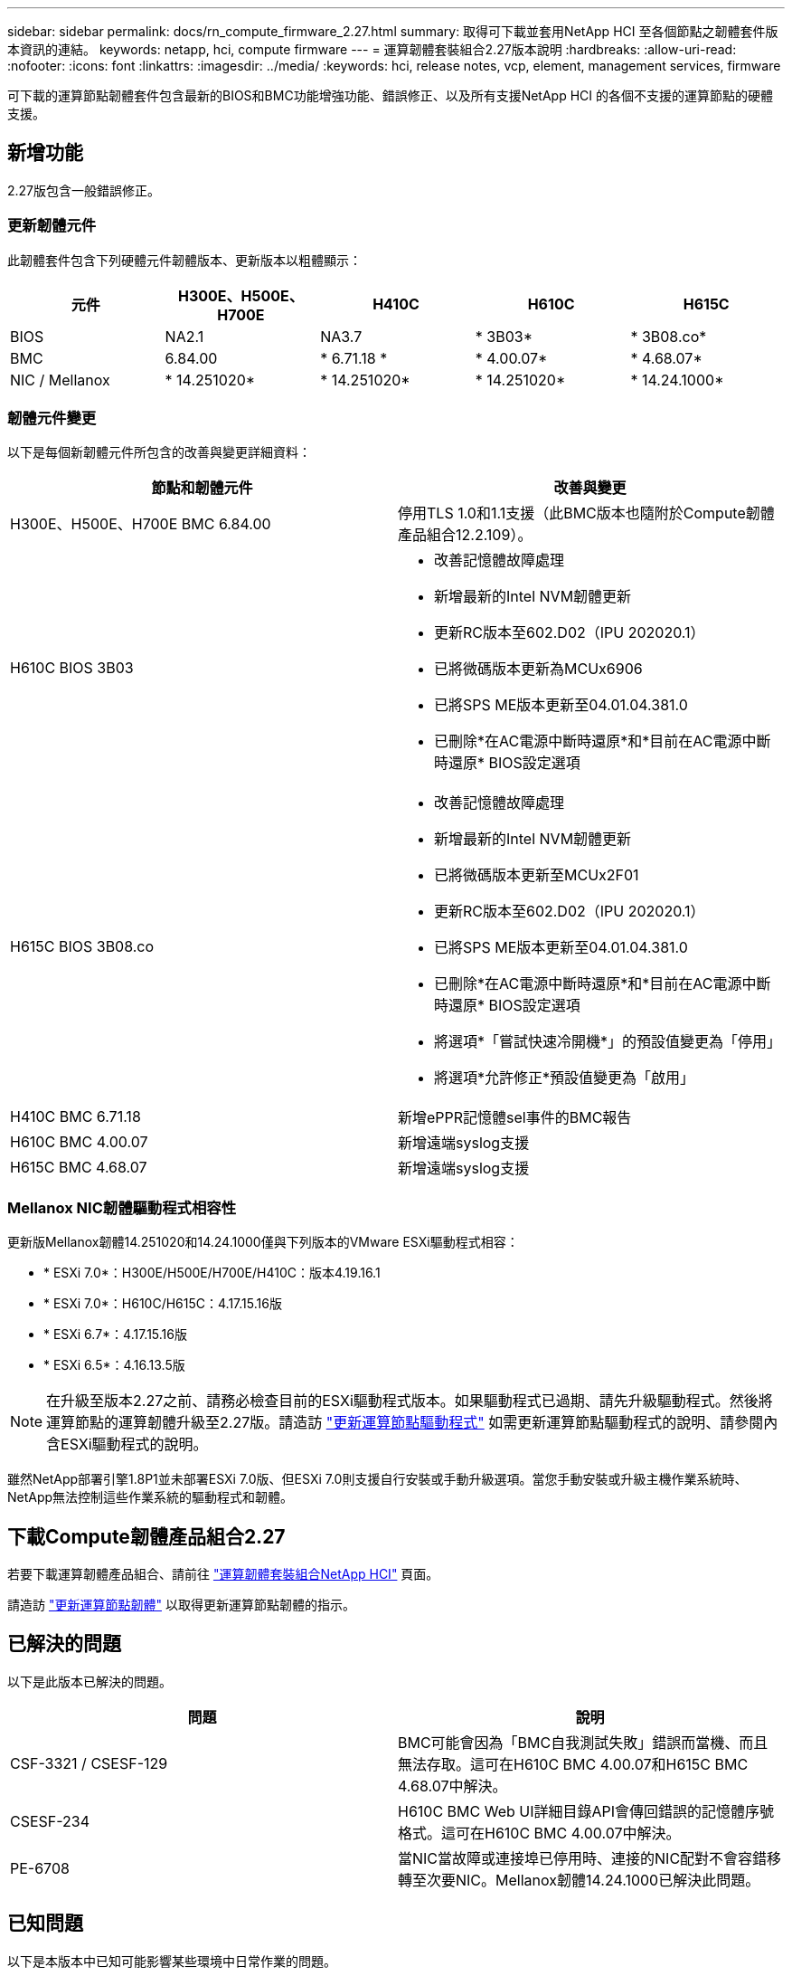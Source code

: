 ---
sidebar: sidebar 
permalink: docs/rn_compute_firmware_2.27.html 
summary: 取得可下載並套用NetApp HCI 至各個節點之韌體套件版本資訊的連結。 
keywords: netapp, hci, compute firmware 
---
= 運算韌體套裝組合2.27版本說明
:hardbreaks:
:allow-uri-read: 
:nofooter: 
:icons: font
:linkattrs: 
:imagesdir: ../media/
:keywords: hci, release notes, vcp, element, management services, firmware


[role="lead"]
可下載的運算節點韌體套件包含最新的BIOS和BMC功能增強功能、錯誤修正、以及所有支援NetApp HCI 的各個不支援的運算節點的硬體支援。



== 新增功能

2.27版包含一般錯誤修正。



=== 更新韌體元件

此韌體套件包含下列硬體元件韌體版本、更新版本以粗體顯示：

|===
| 元件 | H300E、H500E、H700E | H410C | H610C | H615C 


| BIOS | NA2.1 | NA3.7 | * 3B03* | * 3B08.co* 


| BMC | 6.84.00 | * 6.71.18 * | * 4.00.07* | * 4.68.07* 


| NIC / Mellanox | * 14.251020* | * 14.251020* | * 14.251020* | * 14.24.1000* 
|===


=== 韌體元件變更

以下是每個新韌體元件所包含的改善與變更詳細資料：

|===
| 節點和韌體元件 | 改善與變更 


| H300E、H500E、H700E BMC 6.84.00 | 停用TLS 1.0和1.1支援（此BMC版本也隨附於Compute韌體產品組合12.2.109）。 


| H610C BIOS 3B03  a| 
* 改善記憶體故障處理
* 新增最新的Intel NVM韌體更新
* 更新RC版本至602.D02（IPU 202020.1）
* 已將微碼版本更新為MCUx6906
* 已將SPS ME版本更新至04.01.04.381.0
* 已刪除*在AC電源中斷時還原*和*目前在AC電源中斷時還原* BIOS設定選項




| H615C BIOS 3B08.co  a| 
* 改善記憶體故障處理
* 新增最新的Intel NVM韌體更新
* 已將微碼版本更新至MCUx2F01
* 更新RC版本至602.D02（IPU 202020.1）
* 已將SPS ME版本更新至04.01.04.381.0
* 已刪除*在AC電源中斷時還原*和*目前在AC電源中斷時還原* BIOS設定選項
* 將選項*「嘗試快速冷開機*」的預設值變更為「停用」
* 將選項*允許修正*預設值變更為「啟用」




| H410C BMC 6.71.18 | 新增ePPR記憶體sel事件的BMC報告 


| H610C BMC 4.00.07 | 新增遠端syslog支援 


| H615C BMC 4.68.07 | 新增遠端syslog支援 
|===


=== Mellanox NIC韌體驅動程式相容性

更新版Mellanox韌體14.251020和14.24.1000僅與下列版本的VMware ESXi驅動程式相容：

* * ESXi 7.0*：H300E/H500E/H700E/H410C：版本4.19.16.1
* * ESXi 7.0*：H610C/H615C：4.17.15.16版
* * ESXi 6.7*：4.17.15.16版
* * ESXi 6.5*：4.16.13.5版



NOTE: 在升級至版本2.27之前、請務必檢查目前的ESXi驅動程式版本。如果驅動程式已過期、請先升級驅動程式。然後將運算節點的運算韌體升級至2.27版。請造訪 link:task_hcc_upgrade_compute_node_drivers.html["更新運算節點驅動程式"^] 如需更新運算節點驅動程式的說明、請參閱內含ESXi驅動程式的說明。

雖然NetApp部署引擎1.8P1並未部署ESXi 7.0版、但ESXi 7.0則支援自行安裝或手動升級選項。當您手動安裝或升級主機作業系統時、NetApp無法控制這些作業系統的驅動程式和韌體。



== 下載Compute韌體產品組合2.27

若要下載運算韌體產品組合、請前往 https://mysupport.netapp.com/site/products/all/details/netapp-hci/downloads-tab/download/62542/Compute_Firmware_Bundle["運算韌體套裝組合NetApp HCI"^] 頁面。

請造訪 link:task_hcc_upgrade_compute_node_firmware.html#use-the-baseboard-management-controller-bmc-user-interface-ui["更新運算節點韌體"^] 以取得更新運算節點韌體的指示。



== 已解決的問題

以下是此版本已解決的問題。

|===
| 問題 | 說明 


| CSF-3321 / CSESF-129 | BMC可能會因為「BMC自我測試失敗」錯誤而當機、而且無法存取。這可在H610C BMC 4.00.07和H615C BMC 4.68.07中解決。 


| CSESF-234 | H610C BMC Web UI詳細目錄API會傳回錯誤的記憶體序號格式。這可在H610C BMC 4.00.07中解決。 


| PE-6708 | 當NIC當故障或連接埠已停用時、連接的NIC配對不會容錯移轉至次要NIC。Mellanox韌體14.24.1000已解決此問題。 
|===


== 已知問題

以下是本版本中已知可能影響某些環境中日常作業的問題。

|===
| 問題 | 說明 | 因應措施 


| CSESF-295 | 使用可下載的韌體套件更新H410C節點上的韌體時、運算節點韌體更新程序會失敗並顯示BIOS更新錯誤。  a| 
在H410C節點上手動將BIOS更新至NA3.7版：

. 瀏覽至 https://mysupport.netapp.com/site/products/all/details/netapp-hci/downloads-tab["「下載」頁面NetApp HCI"^]。
. 在下拉式清單文字欄位中輸入「H410C_BIOS _3.7」。
. 按一下「 * 執行 * 」。下載頁面提供PDF格式的更新說明。


更新BIOS和BMC之後、請使用運算韌體套件2.27套件更新H410C節點韌體。



| CSESF-328 | 在H410C和H300E/H500E/H700E節點上、BMC中Mellanox NIC的一個NIC感應器會報告狀態為「NA」、並顯示「Not present（不存在）」。 | 無 


| CSESF-309 | 在執行VMware EXSI 6.7u1時、H410C和H300E/H500E/H700E節點手動將連接埠關閉後、無法啟動Mellanox NIC連接埠。 | 執行下列命令以恢復連接埠：「esxcli network NIC set -n vmnic2 -A' 


| CSESF-303 | H410C節點上的Mellanox NIC出現網路統計資料錯誤。 | 無 


| CSESF-293 / PE-10130 | 升級至Compute韌體產品組合版本2.27之後、Bootstrap OS可降級Mellanox NIC韌體。 | 重新安裝Compute韌體產品組合2.27版。 


| PE-11033 | 在負載過重的情況下、H615C節點記錄檔有時會遺失預期的vmnic0連結訊息。 | 無 


| PE-11032 | 在繁重負載下、H610C節點上的Mellanox NIC有時會發生傳輸錯誤。 | 無 


| PE-10954 | 使用元素軟體終端使用者介面（TUI）設定MTU之後、H610C節點有時會反映出不正確的MTU設定。 | 無 
|===
[discrete]
== 如需詳細資訊、請參閱

* https://kb.netapp.com/Advice_and_Troubleshooting/Hybrid_Cloud_Infrastructure/NetApp_HCI/Firmware_and_driver_versions_in_NetApp_HCI_and_NetApp_Element_software["韌體與驅動程式版本、以NetApp HCI 更新版本為目標NetApp Element"^]

